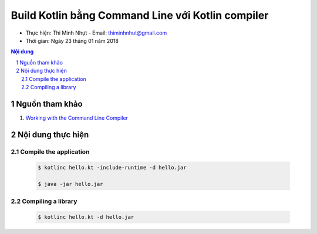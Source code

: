 ###################################################
Build Kotlin bằng Command Line với Kotlin compiler
###################################################

* Thực hiện: Thi Minh Nhựt - Email: `thiminhnhut\@gmail.com <thiminhnhut@gmail.com>`_

* Thời gian: Ngày 23 tháng 01 năm 2018

.. contents:: **Nội dung**

.. sectnum::

Nguồn tham khảo
****************

1. `Working with the Command Line Compiler <https://kotlinlang.org/docs/tutorials/command-line.html>`_

Nội dung thực hiện
*******************

Compile the application
========================

  .. code-block:: bash

    $ kotlinc hello.kt -include-runtime -d hello.jar

    $ java -jar hello.jar

Compiling a library
====================

  .. code-block:: bash

    $ kotlinc hello.kt -d hello.jar

